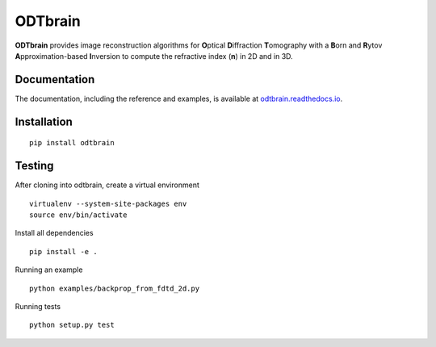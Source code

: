 ODTbrain
========

|PyPI Version| |Tests Status Linux| |Tests Status Win| |Coverage Status| |Docs Status|


**ODTbrain** provides image reconstruction algorithms for **O**\ ptical **D**\ iffraction **T**\ omography with a **B**\ orn and **R**\ ytov
**A**\ pproximation-based **I**\ nversion to compute the refractive index (**n**\ ) in 2D and in 3D.


Documentation
-------------

The documentation, including the reference and examples, is available at `odtbrain.readthedocs.io <https://odtbrain.readthedocs.io/en/stable/>`__.


Installation
------------
::

    pip install odtbrain



Testing
-------

After cloning into odtbrain, create a virtual environment

::

    virtualenv --system-site-packages env
    source env/bin/activate

Install all dependencies

::

    pip install -e .
    
Running an example

::

    python examples/backprop_from_fdtd_2d.py
   
Running tests

::

    python setup.py test

    

.. |PyPI Version| image:: https://img.shields.io/pypi/v/odtbrain.svg
   :target: https://pypi.python.org/pypi/odtbrain
.. |Tests Status Linux| image:: https://img.shields.io/travis/RI-imaging/ODTbrain.svg?label=tests_linux
   :target: https://travis-ci.com/RI-imaging/ODTbrain
.. |Tests Status Win| image:: https://img.shields.io/appveyor/ci/paulmueller/odtbrain/master.svg?label=tests_win
   :target: https://ci.appveyor.com/project/paulmueller/odtbrain
.. |Coverage Status| image:: https://img.shields.io/codecov/c/github/RI-imaging/ODTbrain/master.svg
   :target: https://codecov.io/gh/RI-imaging/ODTbrain
.. |Docs Status| image:: https://readthedocs.org/projects/odtbrain/badge/?version=latest
   :target: https://readthedocs.org/projects/odtbrain/builds/
